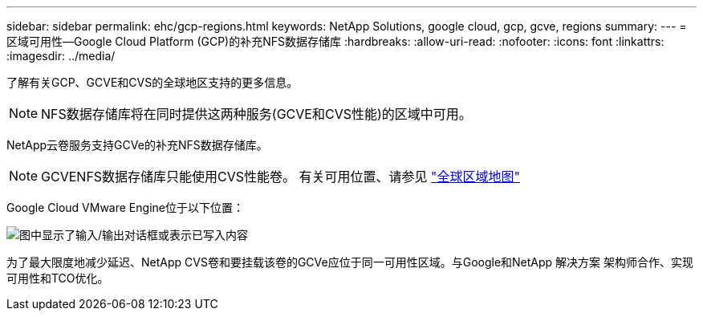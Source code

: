 ---
sidebar: sidebar 
permalink: ehc/gcp-regions.html 
keywords: NetApp Solutions, google cloud, gcp, gcve, regions 
summary:  
---
= 区域可用性—Google Cloud Platform (GCP)的补充NFS数据存储库
:hardbreaks:
:allow-uri-read: 
:nofooter: 
:icons: font
:linkattrs: 
:imagesdir: ../media/


[role="lead"]
了解有关GCP、GCVE和CVS的全球地区支持的更多信息。


NOTE: NFS数据存储库将在同时提供这两种服务(GCVE和CVS性能)的区域中可用。

NetApp云卷服务支持GCVe的补充NFS数据存储库。


NOTE: GCVENFS数据存储库只能使用CVS性能卷。
有关可用位置、请参见 link:https://bluexp.netapp.com/cloud-volumes-global-regions#cvsGc["全球区域地图"]

Google Cloud VMware Engine位于以下位置：

image:gcve_regions_Mar2023.png["图中显示了输入/输出对话框或表示已写入内容"]

为了最大限度地减少延迟、NetApp CVS卷和要挂载该卷的GCVe应位于同一可用性区域。与Google和NetApp 解决方案 架构师合作、实现可用性和TCO优化。
